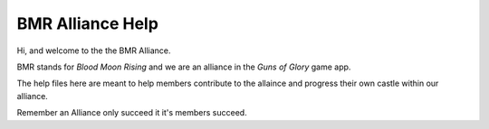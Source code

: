 #################
BMR Alliance Help
#################


Hi, and welcome to the the BMR Alliance.

BMR stands for `Blood Moon Rising` and we are an alliance in the `Guns of Glory` game app.

The help files here are meant to help members contribute to the allaince and progress their own castle within our
alliance.

Remember an Alliance only succeed it it's members succeed.


